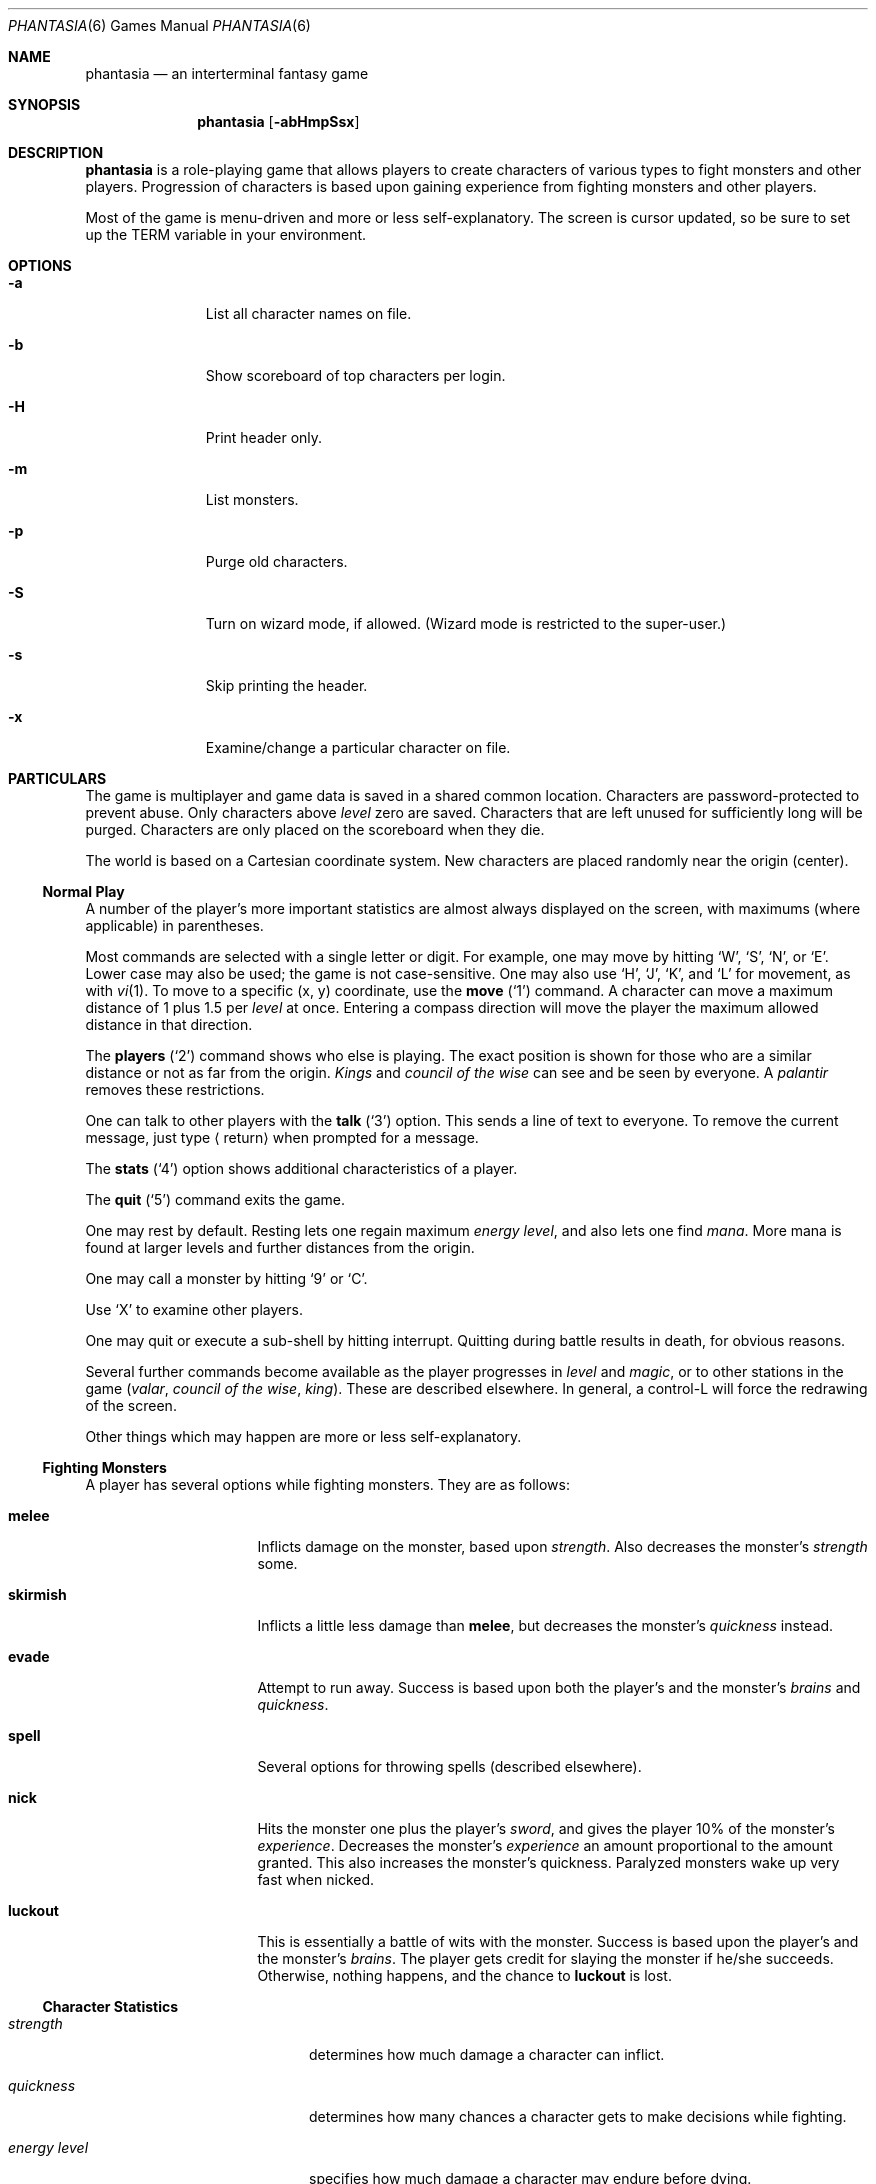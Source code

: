 .\"	$NetBSD: phantasia.6,v 1.12 2009/05/26 00:58:59 dholland Exp $
.\"
.Dd April 1, 2001
.Dt PHANTASIA 6
.Os
.Sh NAME
.Nm phantasia
.Nd an interterminal fantasy game
.Sh SYNOPSIS
.Nm
.Op Fl abHmpSsx
.Sh DESCRIPTION
.Nm
is a role-playing game that allows players to create characters of
various types to fight monsters and other players.
Progression of characters is based upon gaining experience from fighting
monsters and other players.
.Pp
Most of the game is menu-driven and more or less self-explanatory.
The screen is cursor updated, so be sure to set up the
.Ev TERM
variable in your environment.
.Sh OPTIONS
.Bl -tag -width aaa -offset indent
.It Fl a
List all character names on file.
.It Fl b
Show scoreboard of top characters per login.
.It Fl H
Print header only.
.It Fl m
List monsters.
.It Fl p
Purge old characters.
.It Fl S
Turn on wizard mode, if allowed.
(Wizard mode is restricted to the super-user.)
.It Fl s
Skip printing the header.
.It Fl x
Examine/change a particular character on file.
.El
.Sh PARTICULARS
.Pp
The game is multiplayer and game data is saved in a shared common
location.
Characters are password-protected to prevent abuse.
Only characters above
.Em level
zero are saved.
Characters that are left unused for sufficiently long will be purged.
Characters are only placed on the scoreboard when they die.
.Pp
The world is based on a Cartesian coordinate system.
New characters are placed randomly near the origin (center).
.Ss Normal Play
A number of the player's more important statistics are almost always
displayed on the screen, with maximums (where applicable) in
parentheses.
.Pp
Most commands are selected with a single letter or digit.
For example, one may move by hitting
.Sq W ,
.Sq S ,
.Sq N ,
or
.Sq E .
Lower case may also be used; the game is not case-sensitive.
One may also use
.Sq H ,
.Sq J ,
.Sq K ,
and
.Sq L
for movement, as with
.Xr vi 1 .
To move to a specific (x, y) coordinate, use the
.Ic move
.Pq Sq 1
command.
A character can move a maximum distance of
1 plus 1.5 per
.Em level
at once.
Entering a compass direction will move the player the maximum
allowed distance in that direction.
.Pp
The
.Ic players
.Pq Sq 2
command shows who else is playing.
The exact position is shown for those who are a similar distance or
not as far from the origin.
.Em Kings
and
.Em council of the wise
can see and be seen by everyone.
A
.Em palantir
removes these restrictions.
.Pp
One can talk to other players with the
.Ic talk
.Pq Sq 3
option.
This sends a line of text to everyone.
To remove the current message, just type
.Aq return
when prompted for a message.
.Pp
The
.Ic stats
.Pq Sq 4
option shows additional characteristics of a player.
.Pp
The
.Ic quit
.Pq Sq 5
command exits the game.
.Pp
One may rest by default.
Resting lets one regain maximum
.Em energy level ,
and also lets one find
.Em mana .
More mana is found at larger levels and further distances from the origin.
.Pp
One may call a monster by hitting
.Sq 9
or
.Sq C .
.Pp
Use
.Sq X
to examine other players.
.Pp
One may quit or execute a sub-shell by hitting interrupt.
Quitting during battle results in death, for obvious reasons.
.Pp
Several further commands become available as the player progresses in
.Em level
and
.Em magic ,
or to other stations in the game
.Em ( valar ,
.Em council of the wise ,
.Em king ) .
These are described elsewhere.
In general, a control-L will force the redrawing of the screen.
.Pp
Other things which may happen are more or less self-explanatory.
.Ss Fighting Monsters
A player has several options while fighting monsters.
They are as follows:
.Bl -tag -width skirmish -offset indent
.It Ic melee
Inflicts damage on the monster, based upon
.Em strength .
Also decreases the monster's
.Em strength
some.
.It Ic skirmish
Inflicts a little less damage than
.Ic melee ,
but decreases the monster's
.Em quickness
instead.
.It Ic evade
Attempt to run away.
Success is based upon both the player's and the monster's
.Em brains
and
.Em quickness .
.It Ic spell
Several options for throwing spells (described elsewhere).
.It Ic nick
Hits the monster one plus the player's
.Em sword ,
and gives the player 10% of the monster's
.Em experience .
Decreases the monster's
.Em experience
an amount proportional to the amount granted.
This also increases the monster's quickness.
Paralyzed monsters wake up very fast when nicked.
.It Ic luckout
This is essentially a battle of wits with the monster.
Success is based upon the player's and the monster's
.Em brains .
The player gets credit for slaying the monster if he/she succeeds.
Otherwise, nothing happens, and the chance to
.Ic luckout
is lost.
.El
.Ss Character Statistics
.Bl -tag -width energyXlevel -offset indent
.It Em strength
determines how much damage a character can inflict.
.It Em quickness
determines how many chances a character gets to make decisions while fighting.
.It Em energy level
specifies how much damage a character may endure before dying.
.It Em magic level
determines which spells a character may throw, and how effective those
spells will be.
.It Em brains
basically, the character's intelligence; used for various fighting options
and spells.
.It Em mana
used as a power source for throwing spells.
.It Em experience
gained by fighting monsters and other characters.
.It Em level
indicative of how much experience a character has accumulated; progresses
geometrically as
.Em experience
increases.
.It Em poison
sickness which degrades a character's performance (affects
.Em energy level
and
.Em strength ) .
.It Em sin
accumulated as a character does certain nasty things; used only rarely
in normal play of the game.
.It Em age
of player; roughly equivalent to number of turns.
As
.Em age
increases, many personal statistics degenerate.
.El
.Ss Character Types
Character statistics are rolled randomly from the above list, according
to character type.
The types are as follows:
.Bl -tag -width "experimento" -offset indent
.It Em magic user
strong in
.Em magic level
and
.Em brains ,
weak in other areas.
Must rely on wits and magic to survive.
.It Em fighter
good in
.Em strength
and
.Em energy level ,
fairly good in other areas.
This adds up to a well-equipped fighter.
.It Em elf
very high
.Em quickness
and above average
.Em magic level .
.It Em dwarf
very high
.Em strength
and
.Em energy level ,
but with a tendency to be rather slow and not too bright.
.It Em halfling
rather quick and smart, with high
.Em energy level ,
but poor in
.Em magic
and
.Em strength .
Born with some
.Em experience .
.It Em experimento
very mediocre in all areas.
However, the
.Em experimento
may be placed almost anywhere within the playing grid.
.El
.Pp
The possible ranges for starting statistics are summarized in
the following table.
.TS
l c c c c c c
l c c c c c c.
Type	Strength	Quick	Mana	Energy	Brains	Magic
_
Mag. User	10-15	30-35	50-100	30-45	60-85	5-9
Fighter	40-55	30-35	30-50	45-70	25-45	3-6
Elf	35-45	32-38	45-90	30-50	40-65	4-7
Dwarf	50-70	25-30	25-45	60-100	20-40	2-5
Halfling	20-25	34	25-45	55-90	40-75	1-4
Experimento	25	27	100	35	25	2
.TE
.\" .Bl -column "Experimento" "Strength" "Quick" "xxxxxx" "Energy" "Brains" "Magic"
.\" .It Sy Charactertype	Strength	Quick	Mana	Energy	Brains	Magic
.\" .It "Magic User"	10-15	30-35	50-100	30-45	60-85	5-9
.\" .It Fighter	40-55	30-35	30-50	45-70	25-45	3-6
.\" .It Elf	35-45	32-38	45-90	30-50	40-65	4-7
.\" .It Dwarf	50-70	25-30	25-45	60-100	20-40	2-5
.\" .It Halfling	20-25	34	25-45	55-90	40-75	1-4
.\" .It Experimento	25	27	100	35	25	2
.\" .El
.Pp
Not only are the starting characteristics different for the different
character types, but the characteristics progress at different rates for the
different types as the character goes up in
.Em level .
.Em Experimentoes Ns '
characteristics progress randomly as one of the other types.
The progression as characters increase in
.Em level
is summarized in the following table.
.Pp
.TS
nokeep ;
l c c c c c
l n n n n n.
Type	Strength	Mana	Energy	Brains	Magic
_
Mag. User	2.0	75	20	6	2.75
Fighter	3.0	40	30	3.0	1.5
Elf	2.5	65	25	4.0	2.0
Dwarf	5	30	35	2.5	1
Halfling	2.0	30	30	4.5	1
.TE
.Pp
The character type also determines how much gold a player may
carry, how long until
.Em rings
can overcome the player, and how much
.Em poison
the player can withstand.
.Ss Spells
During the course of the game, the player may exercise his/her
magic powers.
These cases are described below.
.Bl -tag -width "all or nothing" -offset indent
.It Ic cloak
.Em magic level necessary :
20 (plus level 7)
.br
.Em mana used :
35 plus 3 per rest period
.br
Used during normal play.
Prevents monsters from finding the character,
as well as hiding the player from other players.
His/her coordinates show up as '?' in the
.Ic players
option.
Players cannot collect
.Em mana ,
find trading posts, or discover the
.Em grail
while cloaked.
Calling a monster uncloaks, as does choosing this option while cloaked.
.It Ic teleport
.Em magic level necessary :
40 (plus level 12)
.br
.Em mana used :
30 per 75 moved
.br
Used during normal play.
Allows the player to move with much more freedom than with the
.Ic move
option, at the price of expending mana.
The maximum distance possible to move is based upon
.Em level
and
.Em magic level .
.It Ic power blast
.Em magic level necessary :
none
.br
.Em mana used :
5 times
.Em level
.br
Used during inter-terminal battle.
Damage is based upon
.Em magic level
and
.Em strength .
Hits much harder than a normal hit.
.It Ic all or nothing
.Em magic level necessary :
none
.br
.Em mana used :
1
.br
Used while combating monsters.
Has a 25% chance of working.
If it works it hits the monster just enough to kill it.
If it fails, it doesn't hit the monster, and doubles the monster's
.Em quickness
and
.Em strength .
Paralyzed monsters wake up much quicker as a result of this spell.
.It Ic magic bolt
.Em magic level necessary :
5
.br
.Em mana used :
variable
.br
Used while combating monsters.
Hits the monster based upon the amount
of
.Em mana
expended and
.Em magic level .
Guaranteed to hit at least 10 per
.Em mana .
.It Ic force field
.Em magic level necessary :
15
.br
.Em mana used :
30
.br
Used during monster combat.
Throws up a shield to protect from damage.
The shield is added to actual energy level, and is a fixed number, based
upon maximum energy.
Normally, damage occurs first to the shield and then to the players actual
.Em energy level .
.It Ic transform
.Em magic level necessary :
25
.br
.Em mana used :
50
.br
Used during monster combat.
Transforms the monster randomly into one of the 100 monsters from
the monster file.
.It Ic increase might
.Em magic level necessary :
35
.br
.Em mana used :
75
.br
Used during combat with monsters.
Increases strength up to a maximum.
.It Ic invisibility
.Em magic level necessary :
45
.br
.Em mana used :
90
.br
Used while fighting monsters.
Makes it harder for the monster to hit, by temporarily increasing the player's
.Em quickness .
This spell may be thrown several times, but a maximum level will be reached.
.It Ic transport
.Em magic level necessary :
60
.br
.Em mana used :
125
.br
Used during monster combat.
Transports the monster away from the player.
Success is based upon player's
.Em magic
and
.Em brains ,
and the monster's
.Em experience .
If it fails the player is transported instead.
60% of the time, the monster will drop any treasure it was carrying.
.It Ic paralyze
.Em magic level necessary :
75
.br
.Em mana used :
150
.br
Used during monster combat.
.Dq Freezes
the monster by putting its
.Em quickness
slightly negative.
The monster will slowly wake up.
Success is based upon player's
.Em magic
and the monster's
.Em experience .
If it fails, nothing happens.
.It Ic specify
.Em magic level necessary :
none
.br
.Em mana used :
1000
.br
Used during monster combat only by
.Em valar
or
.Em council of the wise .
Allows the player to pick which monster to fight.
.El
.Ss Monsters
Monsters get bigger farther from the origin (0,0).
Rings of distance 125 from the origin determine the size.
A monster's
.Em experience ,
.Em energy level ,
and
.Em brains
are multiplied by the size.
.Em Strength
is increased 50% per size over one, and
.Em quickness
remains the same, regardless of size.
.Pp
Also, nastier monsters are found as one progresses farther out from the origin.
Monsters also may flock.
The percent chance of that happening is designated as
.Em flock%
in the monster listing.
Monsters outside the first ring
may carry treasure, as determined by their treasure type.
Flocking monsters, and bigger monsters, increase the chances of treasure.
.Pp
Certain monsters have special abilities, as follows:
.Bl -tag -width "Assorted Faeries"
.It Em Unicorn
can only be subdued if the player is in possession of a
.Em virgin .
.It Em Modnar
has random characteristics, including treasure type.
.It Em Mimic
will pick another name from the list of monsters in order to confuse.
.It Em Dark Lord
very nasty person.
Does not like to be hit (especially nicked),
and many spells do not work well (or at all) against him.
One can always
.Em evade
from the
.Em Dark Lord .
.It Em Leanan-Sidhe
also a very nasty person.
She will permanently sap
.Em strength
from someone.
.It Em Saruman
wanders around with
.Em Wormtongue ,
who can steal a
.Em palantir .
Also,
.Em Saruman
may turn a player's gems into gold pieces, or scramble her/his stats.
.It Em Thaumaturgist
can transport a player.
.It Em Balrog
inflicts damage by taking away
.Em experience ,
not
.Em energy .
.It Em Vortex
may take some
.Em mana .
.It Em Nazgul
may try to steal a
.Em ring
or neutralize part of one's
.Em brains .
.It Em Tiamat
may take half a player's
.Em gold
and
.Em gems
and escape.
.It Em Kobold
may get nasty and steal one gold piece and run away.
.It Em Shelob
may bite, inflicting the equivalent of one
.Em poison .
.It Em Assorted Faeries
These are killed if attacking someone carrying
.Em holy water .
These are
.Em Cluricaun , Fir Darrig , Fachan ,
.Em Ghille Dhu , Bogle , Killmoulis ,
and
.Em Bwca .
.It Em Lamprey
may bite, inflicting 1/2 of a
.Em poison .
.It Em Shrieker
will call one of its (much bigger) buddies if picked upon.
.It Em Bonnacon
will become bored with battle, fart, and run off.
.It Em Smeagol
will try to steal a
.Em ring
from a player, if given the chance.
.It Em Succubus
may inflict damage through a
.Ic force field .
This subtracts from
.Em energy level
instead of any shield the player may have thrown up.
This is a very easy way to die.
.It Em Cerberus
loves metal and will steal all the metal treasures from a player if able.
.It Em Ungoliant
can bite and poison.
This inflicts five
.Em poisons ,
and also takes one from the player's
.Em quickness .
.It Em Jabberwock
may tire of battle, and leave after calling one of his friends
.Em ( Jubjub Bird
or
.Em Bandersnatch ) .
.It Em Morgoth
actually
.Em Modnar ,
but reserved for
.Em council of the wise , valar ,
and
.Em ex-valar .
Fights with
.Em Morgoth
end when either he or the player dies.
His characteristics are calculated based upon the player's.
The player is given the chance to ally with him.
No magic, except
.Ic force field ,
works when battling
.Em Morgoth .
.It Em Troll
may regenerate its
.Em energy
and
.Em strength
while in battle.
.It Em Wraith
may make a player blind.
.El
.Ss Treasures
The various treasure types are as follows:
.Bl -tag -width "type twelve/thirteen"
.It Type zero
none
.It Type one
.Em power booster
\- adds mana.
.br
.Em druid
\- adds experience.
.br
.Em holy orb
\- subtracts 0.25 sin.
.TP 1.5i
.It Type two
.Em amulet
\- protects from cursed treasure.
.br
.Em holy water
\- kills
.Em assorted faeries .
.br
.Em hermit
\- reduces sin by 25% and adds some mana.
.It Type three
.Em shield
\- adds to maximum
.Em energy level .
.br
.Em virgin
\- used to subdue a
.Em unicorn ,
or to give much
.Em experience
(and some
.Em sin ) .
.br
.Em athelas
\- subtracts one
.Em poison .
.It Type four (scrolls)
.Em shield
\- throws a bigger than normal
.Ic force field .
.br
.Em invisible
\- temporarily puts the finder's
.Em quickness
to one million.
.br
.Em ten fold strength
\- multiplies finder's strength by ten.
.br
.Em pick monster
\- allows finder to pick next monster to battle.
.br
.Em general knowledge
\- adds to finder's
.Em brains
and
.Em magic level .
.Pp
All the scrolls except
.Em general knowledge
automatically call a monster.
These preserve any spells that were already in effect, but are only in
effect while in battle.
.It Type five
.Em dagger
\- adds to
.Em strength .
.br
.Em armour
\- same as a
.Em shield ,
but bigger.
.br
.Em tablet
\- adds
.Em brains .
.It Type six
.Em priest
\- rests to maximum; adds
.Em mana , brains ;
and halves
.Em sin .
.br
.Em Robin Hood
\- increases
.Em shield
and adds permanently to
.Em strength .
.br
.Em axe
\- like
.Em dagger ,
but bigger.
.It Type seven
.Em charm
\- protects from cursed treasure (used before
.Em amulet ) ;
used in conjunction with
.Em blessing
to battle
.Em Dark Lord .
.br
.Em Merlyn
\- adds
.Em brains , magic ,
and
.Em mana .
.br
.Em war hammer
\- like an
.Em axe ,
but bigger.
.It Type eight
.Em healing potion
\- sets
.Em poison
to -2, or subtracts two from
.Em poison ,
whichever is better.
.br
.Em transporter
\- allows finder to move anywhere.
.br
.Em sword
\- like a
.Em war hammer ,
but bigger.
.It Type nine
.Em golden crown
\- allows the player to become
.Em king
by going to (0,0).
.br
.Em blessing
\- cuts
.Em sin
to 1/3, adds
.Em mana ,
rests to maximum, kills
.Em Dark Lord
with a
.Em charm ,
and gives bearer first hit on all monsters.
.br
.Em quicksilver
\- adds to
.Em quickness .
.It Type ten
.Em elven boots
\- adds permanently to
.Em quickness .
.It Type eleven
.Em palantir
\- allows one to see all the other players; used by
.Em council of the wise
to seek the
.Em grail .
.It Type twelve/thirteen
.Em ring
\- allows one to hit much harder in battle, etc.
.El
.Pp
Any treasure type 10-13 monsters may instead carry a type nine treasure.
.Pp
A monster may also be carrying
.Em gold
or
.Em gems .
These are used at
.Em trading posts
to buy things.
A
.Em gem
is worth 1000 gold pieces.
Too much
.Em gold
will slow a player down.
One may carry 1000 plus 200 per
.Em level
of
.Em gold .
A
.Em gem
weighs one half a gold piece.
Monsters of treasure type 7 or higher may carry
.Em gems .
.Pp
The chance of a cursed treasure is based upon treasure type.
The more valuable treasures have a greater chance of being cursed.
A cursed treasure knocks
.Em energy level
very low and adds 0.25
.Em poison .
.Ss Rings
.Em Rings
are only carried by
.Em nazguls
and
.Em Dark Lords .
They come in four different flavors.
All
.Em rings
rest the player to maximum and cause him/her to hit much harder
in battle with monsters (assuming the
.Em ring
is being used for battle.)
.Pp
Two types of
.Em rings
are cursed and come either from
.Em nazguls
or
.Em Dark Lords .
After a few times of using these types, the player falls
under the control of the
.Em ring ,
and strange, random things will occur.
Eventually, the player dies, and gives his/her name to a monster
on the file.
Dying before the
.Em ring
is used up also renames the monster.
.Pp
The two remaining types of
.Em rings
are much more benign.
The one from a
.Em nazgul
is good for a limited number of battle rounds, and will save
the player from death if it was being used when he/she died.
The one from
.Em Dark Lord
is the same, except that it never is used up.
.Em rings
disappear after saving someone from death.
In general, cursed
.Em rings
occur much more often than normal ones.
It is usually not a good idea to pick one up.
The only way to get rid of a
.Em ring
is to have a monster steal it.
.Ss King
A player may become
.Em king
by finding a
.Em crown
and going to (0,0).
Players must have a
.Em level
in the range of 10 to 1000 to be able to find a
.Em crown .
When a player with one or more
.Em crowns
reaches
.Em level
1000, the
.Em crowns
are converted to
.Em gold .
.Pp
Once a player is king, he/she may do certain things while in
the Lord's Chamber (0,0).
These are exercised with the
.Ic decree
('0') option.
.Bl -tag -width "collect taxes"
.It Ic transport
This is done to another player.
It randomly moves the affected player about.
A
.Em charm
protects from transports.
.It Ic curse
This is done to another player.
It is analogous to cursed treasure, but worse.
It inflicts two
.Em poison ,
knocks
.Em energy level
very low, and degrades the maximum energy.
It also removes a
.Em cloak .
A
.Em blessing
protects from king's curses.
.It Ic energy void
The king may put a number of these scattered about
his/her kingdom as he/she pleases.
If a player hits one, he/she loses
.Em mana , energy ,
and
.Em gold .
The energy void disappears after being hit.
.It Ic bestow
This is also done to another player.
The king may wish to reward one or more loyal subjects by sharing his/her
riches
.Em ( gold ) .
Or it is a convenient way to dispose of some unwanted deadweight.
.It Ic collect taxes
Everyone pays 7% tax on all
.Em gold
and
.Em gems
acquired, regardless of the existence of a
.Em king .
The king collects the accrued taxes with this option.
.El
.Pp
The
.Em king
may also
.Ic teleport
anywhere for free by using the origin as a starting place.
.Ss Council of the Wise, Valar
A player automatically becomes a member of the
.Em council of the wise
upon reaching level 3000.
Members of the council cannot have
.Em rings .
Members of the council have a few extra options which they can exercise.
These are exercised with the
.Ic intervene
.Pq Sq 8
option.
All
.Ic intervene
options cost 1000 mana.
One
.Ic intervene
option is to
.Ic heal
another player.
This is just a quick way for that player to be rested
to maximum and lose a little
.Em poison .
The main purpose in life for members of the council is to seek the
.Em Holy Grail .
This is done with a
.Em palantir
under the
.Ic seek grail
option.
The distance cited by the seek is accurate within 10%, in order
not to make it too easy to find the grail.
A player must have infinitesimally small
.Em sin ,
or else it's all over upon finding the grail.
In order to help members of the council on their quest, they
may
.Ic teleport
with greater ease.
.Pp
Upon finding the grail, the player advances to position of
.Em valar .
He/she may then exercise more and niftier options under
.Ic intervention .
These include all of the council members' options plus the
ability to move other players about, bless them, and throw monsters at
them.
A
.Em valar Ns 's
blessing has the same effect as the treasure
.Em blessing ,
except that the affected player does not get his/her
.Em blessing
flag set.
All
.Ic intervention
options which affect other players age the player who uses them.
.Em Valars
are essentially immortal, but are actually given five lives.
If these are used up, the player is left to die, and becomes an
.Em ex-valar .
A
.Em valar
cannot
.Ic move , teleport ,
or call monsters.
(An exception to this is if the
.Em valar
finds a
.Em transporter . )
This is to allow him/her to dispose of excess
.Em gold .
Any monsters which a
.Em valar
encounters are based upon his/her size.
Only one valar may exist at a time.
The current valar is replaced when another player finds the grail.
The valar is then bumped back to the council of the wise.
.Ss Wizard
The
.Em wizard
is usually the owner of the game and the one who maintains
the associated files.
The
.Em wizard
is granted special powers within the game, if it is invoked
with the
.Fl S
option.
Otherwise, the
.Em wizard
plays no different from other players.
The
.Em wizard
abilities are outlined below.
.Bl -tag -width "super character type"
.It Ic change players
When examining a player, (game invoked with
.Fl x ,
or
.Sq X
is used from within game), the
.Em wizard
may also change the player.
.It Ic intervention
The
.Em wizard
may do all the
.Ic intervention
options.
One extra option,
.Ic vaporize ,
is added to kill any offensive players.
.It Ic super character type
An extra character type is added.
This character starts with the
maximum possible in all statistics, selected from the other character types.
A
.Em super
character's statistics also progress at the maximum possible rate, selected
from the other character types.
.El
.Ss Special Places
Certain regions of the playing grid have different names.
In general, this is only to give the player some idea of
his/her present location.
Some special places do exist.
.Bl -tag -width "Trading Posts"
.It Em Trading Posts
These are located at |x| == |y| == n*n*100 for n = 1, 2, ..., 1000.
Trading posts farther out have more things for sale.
Be careful about cheating the merchants there, as they have short tempers.
Merchants are dishonest about 5% of the time.
.It Em Lord's Chamber
This is located at (0,0).
Only players with
.Em crowns
may enter.
.It Em Point of \&No Return
This is located beyond 1.2e+6 in any direction.
The only way to return from here is a
.Em transporter
or to have a
.Em valar
relocate the player.
.It Em Dead Marshes
This is a band located fairly distant from the origin.
The first fourteen monsters (water monsters) can normally only be found here.
.It Em Valhala
This place is where the
.Em valar
resides.
It is associated with no particular coordinate on the playing grid.
.El
.Ss Miscellaneous
Once a player reaches
.Em level
5, the game will start to time out waiting for input.
This is to try to keep the game a bit faster paced.
.Pp
A
.Em guru
will never be disgusted with your
.Em sins
if they are less than one.
.Pp
A
.Em medic
wants half of a player's
.Em gold
to be happy.
Offering more than one has, or a negative amount will anger the
.Em medic ,
who will make the player worse (add one
.Em poison ) .
.Pp
The
.Em Holy Grail
does little for those who are not ready to behold it.
Whenever anyone finds it, it moves.
It is always located within 1e+6 in any compass direction of the origin.
.Pp
There is a maximum amount of
.Em mana
and
.Em charms
a player may possess, based upon
.Em level .
.Em Quicksilver
is always limited to a maximum of 99.
.Pp
.Em Books
bought at a
.Em trading post
increase
.Em brains ,
based upon the number bought.
It is unwise, however to buy more than 1/10 of one's
.Em level
in books at a time.
.Pp
Players over level 10000 are automatically retired.
.Pp
A
.Em blindness
goes away in random time.
.Pp
Players with
.Em crowns
are identified with a '*' before their character type.
.Ss Inter-terminal Battle
When two player's coordinates correspond, they may engage in battle.
In general, the player with the highest
.Em quickness
gets the first hit.
If the two players are severely mismatched, the stronger player
is drastically handicapped for the battle.
In order to protect from being stuck in an infinite loop,
the player waiting for response may time out.
Options for battle are:
.Bl -tag -width "power blast"
.It Ic fight
Inflicts damage upon other person.
.It Ic run away
Escape from battle.
Has a 75% chance of working.
.It Ic power blast
Battle spell.
.It Ic luckout
One-time chance to try to win against the foe.
Has a 10% chance of working.
.El
.Pp
Sometimes waits for the other player may be excessive, because
he/she may be battling a monster.
Upon slaying a player in battle the winner gets the other's
.Em experience
and treasures.
.Em Rings
do not work for inter-terminal battle.
.Sh AUTHORS
.An Edward Estes ,
AT\*[Am]T Information Systems, Skokie, IL
.Sh BUGS
All screen formats assume at least 24 lines by at least 80 columns.
No provisions are made for when any of the data items get too big
for the allotted space on the screen.
